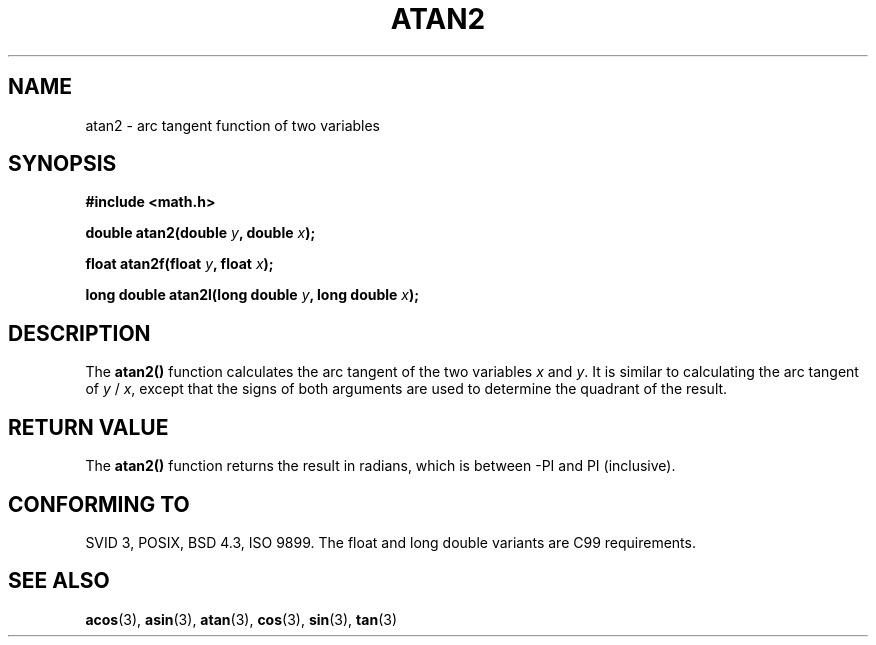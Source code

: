 .\" Copyright 1993 David Metcalfe (david@prism.demon.co.uk)
.\"
.\" Permission is granted to make and distribute verbatim copies of this
.\" manual provided the copyright notice and this permission notice are
.\" preserved on all copies.
.\"
.\" Permission is granted to copy and distribute modified versions of this
.\" manual under the conditions for verbatim copying, provided that the
.\" entire resulting derived work is distributed under the terms of a
.\" permission notice identical to this one
.\" 
.\" Since the Linux kernel and libraries are constantly changing, this
.\" manual page may be incorrect or out-of-date.  The author(s) assume no
.\" responsibility for errors or omissions, or for damages resulting from
.\" the use of the information contained herein.  The author(s) may not
.\" have taken the same level of care in the production of this manual,
.\" which is licensed free of charge, as they might when working
.\" professionally.
.\" 
.\" Formatted or processed versions of this manual, if unaccompanied by
.\" the source, must acknowledge the copyright and authors of this work.
.\"
.\" References consulted:
.\"     Linux libc source code
.\"     Lewine's _POSIX Programmer's Guide_ (O'Reilly & Associates, 1991)
.\"     386BSD man pages
.\" Modified 1993-07-24 by Rik Faith (faith@cs.unc.edu)
.\" Modified 2002-07-27 by Walter Harms
.\" 	(walter.harms@informatik.uni-oldenburg.de)
.\"
.TH ATAN2 3  2002-07-27 "" "Linux Programmer's Manual"
.SH NAME
atan2 \- arc tangent function of two variables
.SH SYNOPSIS
.nf
.B #include <math.h>
.sp
.BI "double atan2(double " y ", double " x );
.sp
.BI "float atan2f(float " y ", float " x );
.sp
.BI "long double atan2l(long double " y ", long double " x );
.sp 
.fi
.SH DESCRIPTION
The \fBatan2()\fP function calculates the arc tangent of the two
variables \fIx\fP and \fIy\fP.  It is similar to calculating the
arc tangent of \fIy\fP / \fIx\fP, except that the signs of both
arguments are used to determine the quadrant of the result.
.SH "RETURN VALUE"
The \fBatan2()\fP function returns the result in radians, which
is between -PI and PI (inclusive).
.SH "CONFORMING TO"
SVID 3, POSIX, BSD 4.3, ISO 9899.
The float and long double variants are C99 requirements.
.SH "SEE ALSO"
.BR acos (3),
.BR asin (3),
.BR atan (3),
.BR cos (3),
.BR sin (3),
.BR tan (3)
